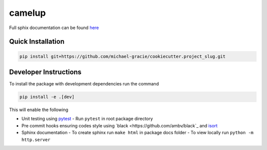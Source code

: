 camelup
===============================
.. image:: https://img.shields.io/badge/python-3.7-green.svg
  :target: https://www.python.org/downloads/release/python-370/
.. image:: https://img.shields.io/badge/code%20style_black-000000.svg
  :target: https://github.com/amvb/black


Full sphix documentation can be found `here <https://github.com/michael-gracie/pages/camelup/build/html/index.html>`_

Quick Installation
------------------

.. code-block:: bash

  pip install git+https://github.com/michael-gracie/cookiecutter.project_slug.git

Developer Instructions
----------------------

To install the package with development dependencies run the command

.. code-block:: bash

  pip install -e .[dev]

This will enable the following

- Unit testing using `pytest <https://docs.pytest.org/en/latest/>`_
  - Run ``pytest`` in root package directory
- Pre commit hooks ensuring codes style using `black <https://github.com/ambv/black`_ and `isort <https://github.com/pre-commit/mirrors-isort>`_
- Sphinx documentation
  - To create sphinx run ``make html`` in package docs folder
  - To view locally run ``python -m http.server``
